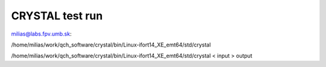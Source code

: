 CRYSTAL test run
================

milias@labs.fpv.umb.sk:

/home/milias/work/qch_software/crystal/bin/Linux-ifort14_XE_emt64/std/crystal


/home/milias/work/qch_software/crystal/bin/Linux-ifort14_XE_emt64/std/crystal < input > output
